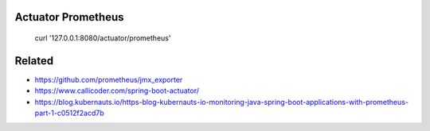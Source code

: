 

Actuator Prometheus
-------------------

 curl '127.0.0.1:8080/actuator/prometheus'



Related
-------

- https://github.com/prometheus/jmx_exporter
- https://www.callicoder.com/spring-boot-actuator/
- https://blog.kubernauts.io/https-blog-kubernauts-io-monitoring-java-spring-boot-applications-with-prometheus-part-1-c0512f2acd7b